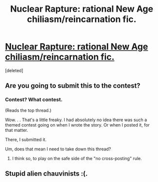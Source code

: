 #+TITLE: Nuclear Rapture: rational New Age chiliasm/reincarnation fic.

* [[http://pastebin.com/0mczqtQr][Nuclear Rapture: rational New Age chiliasm/reincarnation fic.]]
:PROPERTIES:
:Score: 3
:DateUnix: 1455428562.0
:DateShort: 2016-Feb-14
:END:
[deleted]


** Are you going to submit this to the contest?
:PROPERTIES:
:Author: LiteralHeadCannon
:Score: 1
:DateUnix: 1455429531.0
:DateShort: 2016-Feb-14
:END:

*** Contest? What contest.

(Reads the top thread.)

Wow. . . That's a little freaky. I had absolutely no idea there was such a themed contest going on when I wrote the story. Or when I posted it, for that matter.

There, I submitted it.

Um, does that mean I need to take down this thread?
:PROPERTIES:
:Author: OrzBrain
:Score: 1
:DateUnix: 1455431298.0
:DateShort: 2016-Feb-14
:END:

**** I think so, to play on the safe side of the "no cross-posting" rule.
:PROPERTIES:
:Author: LiteralHeadCannon
:Score: 1
:DateUnix: 1455432397.0
:DateShort: 2016-Feb-14
:END:


** Stupid alien chauvinists :(.
:PROPERTIES:
:Author: GaBeRockKing
:Score: 1
:DateUnix: 1455432013.0
:DateShort: 2016-Feb-14
:END:
